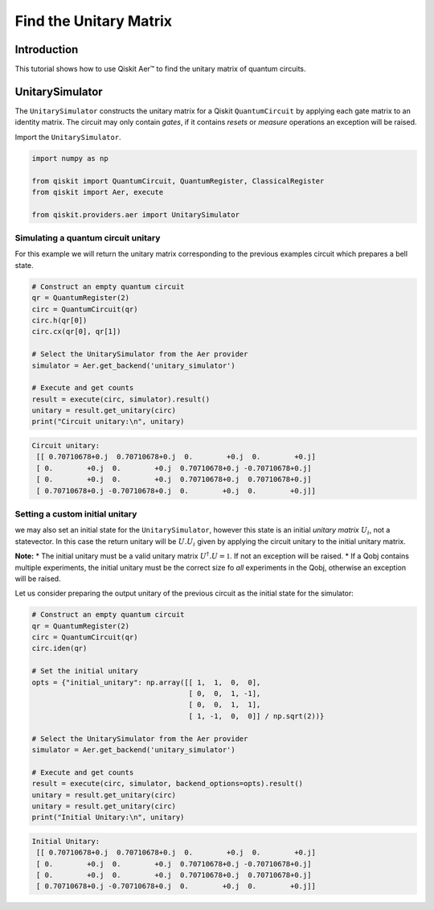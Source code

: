 
Find the Unitary Matrix
=====================================

Introduction
------------

This tutorial shows how to use Qiskit Aer™ to find the unitary matrix of
quantum circuits.

UnitarySimulator
----------------

The ``UnitarySimulator`` constructs the unitary matrix for a Qiskit
``QuantumCircuit`` by applying each gate matrix to an identity matrix.
The circuit may only contain *gates*, if it contains *resets* or
*measure* operations an exception will be raised.

Import the ``UnitarySimulator``.

.. code:: python

    import numpy as np

    from qiskit import QuantumCircuit, QuantumRegister, ClassicalRegister
    from qiskit import Aer, execute

    from qiskit.providers.aer import UnitarySimulator

Simulating a quantum circuit unitary
~~~~~~~~~~~~~~~~~~~~~~~~~~~~~~~~~~~~

For this example we will return the unitary matrix corresponding to the
previous examples circuit which prepares a bell state.

.. code:: python

    # Construct an empty quantum circuit
    qr = QuantumRegister(2)
    circ = QuantumCircuit(qr)
    circ.h(qr[0])
    circ.cx(qr[0], qr[1])

    # Select the UnitarySimulator from the Aer provider
    simulator = Aer.get_backend('unitary_simulator')

    # Execute and get counts
    result = execute(circ, simulator).result()
    unitary = result.get_unitary(circ)
    print("Circuit unitary:\n", unitary)


.. code-block:: text

    Circuit unitary:
     [[ 0.70710678+0.j  0.70710678+0.j  0.        +0.j  0.        +0.j]
     [ 0.        +0.j  0.        +0.j  0.70710678+0.j -0.70710678+0.j]
     [ 0.        +0.j  0.        +0.j  0.70710678+0.j  0.70710678+0.j]
     [ 0.70710678+0.j -0.70710678+0.j  0.        +0.j  0.        +0.j]]


Setting a custom initial unitary
~~~~~~~~~~~~~~~~~~~~~~~~~~~~~~~~

we may also set an initial state for the ``UnitarySimulator``, however
this state is an initial *unitary matrix* :math:`U_i`, not a
statevector. In this case the return unitary will be :math:`U.U_i` given
by applying the circuit unitary to the initial unitary matrix.

**Note:** \* The initial unitary must be a valid unitary matrix
:math:`U^\dagger.U =\mathbb{1}`. If not an exception will be raised. \*
If a Qobj contains multiple experiments, the initial unitary must be the
correct size fo *all* experiments in the Qobj, otherwise an exception
will be raised.

Let us consider preparing the output unitary of the previous circuit as
the initial state for the simulator:

.. code:: python

    # Construct an empty quantum circuit
    qr = QuantumRegister(2)
    circ = QuantumCircuit(qr)
    circ.iden(qr)

    # Set the initial unitary
    opts = {"initial_unitary": np.array([[ 1,  1,  0,  0],
                                         [ 0,  0,  1, -1],
                                         [ 0,  0,  1,  1],
                                         [ 1, -1,  0,  0]] / np.sqrt(2))}

    # Select the UnitarySimulator from the Aer provider
    simulator = Aer.get_backend('unitary_simulator')

    # Execute and get counts
    result = execute(circ, simulator, backend_options=opts).result()
    unitary = result.get_unitary(circ)
    unitary = result.get_unitary(circ)
    print("Initial Unitary:\n", unitary)


.. code-block:: text

    Initial Unitary:
     [[ 0.70710678+0.j  0.70710678+0.j  0.        +0.j  0.        +0.j]
     [ 0.        +0.j  0.        +0.j  0.70710678+0.j -0.70710678+0.j]
     [ 0.        +0.j  0.        +0.j  0.70710678+0.j  0.70710678+0.j]
     [ 0.70710678+0.j -0.70710678+0.j  0.        +0.j  0.        +0.j]]
